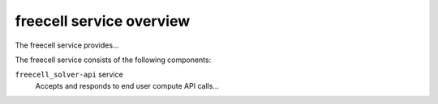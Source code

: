 =========================
freecell service overview
=========================
The freecell service provides...

The freecell service consists of the following components:

``freecell_solver-api`` service
  Accepts and responds to end user compute API calls...
